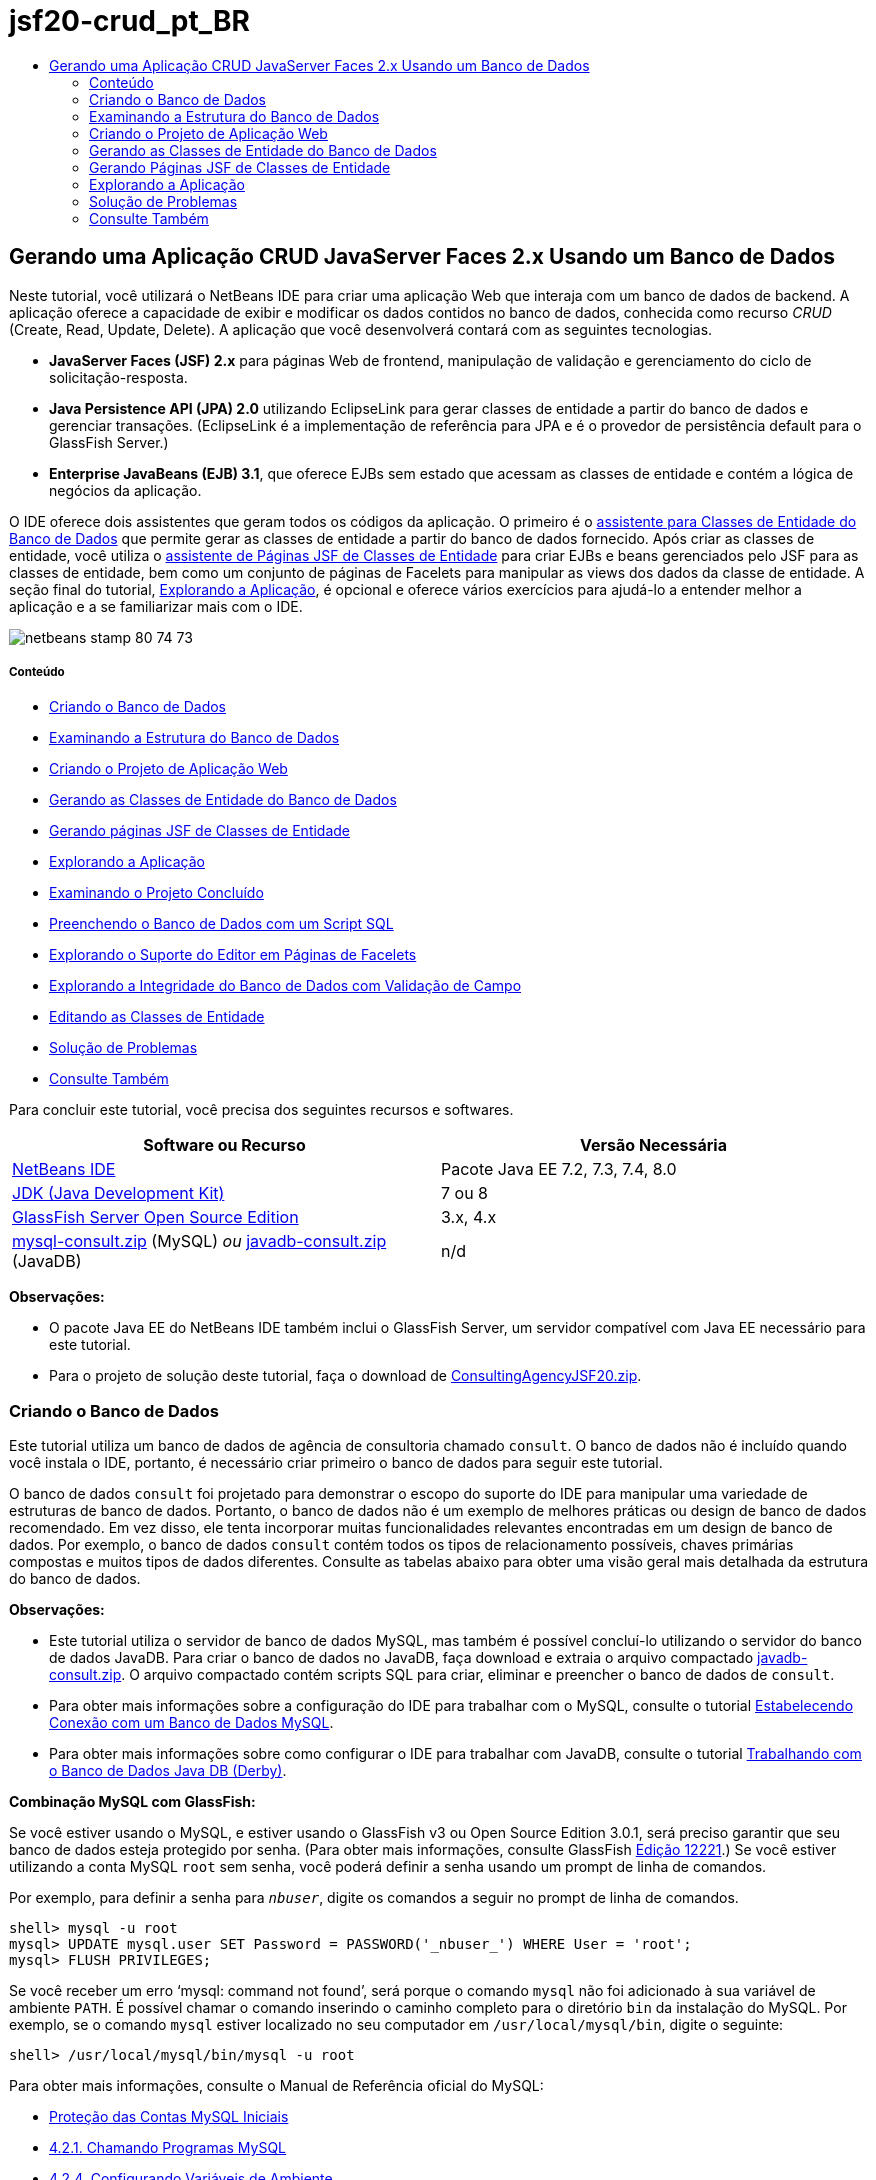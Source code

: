// 
//     Licensed to the Apache Software Foundation (ASF) under one
//     or more contributor license agreements.  See the NOTICE file
//     distributed with this work for additional information
//     regarding copyright ownership.  The ASF licenses this file
//     to you under the Apache License, Version 2.0 (the
//     "License"); you may not use this file except in compliance
//     with the License.  You may obtain a copy of the License at
// 
//       http://www.apache.org/licenses/LICENSE-2.0
// 
//     Unless required by applicable law or agreed to in writing,
//     software distributed under the License is distributed on an
//     "AS IS" BASIS, WITHOUT WARRANTIES OR CONDITIONS OF ANY
//     KIND, either express or implied.  See the License for the
//     specific language governing permissions and limitations
//     under the License.
//

= jsf20-crud_pt_BR
:jbake-type: page
:jbake-tags: old-site, needs-review
:jbake-status: published
:keywords: Apache NetBeans  jsf20-crud_pt_BR
:description: Apache NetBeans  jsf20-crud_pt_BR
:toc: left
:toc-title:

== Gerando uma Aplicação CRUD JavaServer Faces 2.x Usando um Banco de Dados

Neste tutorial, você utilizará o NetBeans IDE para criar uma aplicação Web que interaja com um banco de dados de backend. A aplicação oferece a capacidade de exibir e modificar os dados contidos no banco de dados, conhecida como recurso _CRUD_ (Create, Read, Update, Delete). A aplicação que você desenvolverá contará com as seguintes tecnologias.

* *JavaServer Faces (JSF) 2.x* para páginas Web de frontend, manipulação de validação e gerenciamento do ciclo de solicitação-resposta.
* *Java Persistence API (JPA) 2.0* utilizando EclipseLink para gerar classes de entidade a partir do banco de dados e gerenciar transações. (EclipseLink é a implementação de referência para JPA e é o provedor de persistência default para o GlassFish Server.)
* *Enterprise JavaBeans (EJB) 3.1*, que oferece EJBs sem estado que acessam as classes de entidade e contém a lógica de negócios da aplicação.

O IDE oferece dois assistentes que geram todos os códigos da aplicação. O primeiro é o link:#generateEntity[assistente para Classes de Entidade do Banco de Dados] que permite gerar as classes de entidade a partir do banco de dados fornecido. Após criar as classes de entidade, você utiliza o link:#jsfPagesEntityClasses[assistente de Páginas JSF de Classes de Entidade] para criar EJBs e beans gerenciados pelo JSF para as classes de entidade, bem como um conjunto de páginas de Facelets para manipular as views dos dados da classe de entidade. A seção final do tutorial, link:#explore[Explorando a Aplicação], é opcional e oferece vários exercícios para ajudá-lo a entender melhor a aplicação e a se familiarizar mais com o IDE.

image:netbeans-stamp-80-74-73.png[title="O conteúdo desta página se aplica ao NetBeans IDE 7.2, 7.3, 7.4 e 8.0"]

===== Conteúdo

* link:#createDB[Criando o Banco de Dados]
* link:#examineDB[Examinando a Estrutura do Banco de Dados]
* link:#createProject[Criando o Projeto de Aplicação Web]
* link:#generateEntity[Gerando as Classes de Entidade do Banco de Dados]
* link:#jsfPagesEntityClasses[Gerando páginas JSF de Classes de Entidade]
* link:#explore[Explorando a Aplicação]
* link:#completedProject[Examinando o Projeto Concluído]
* link:#populateDB[Preenchendo o Banco de Dados com um Script SQL]
* link:#editorSupport[Explorando o Suporte do Editor em Páginas de Facelets]
* link:#dbIntegrity[Explorando a Integridade do Banco de Dados com Validação de Campo]
* link:#editEntity[Editando as Classes de Entidade]
* link:#troubleshooting[Solução de Problemas]
* link:#seeAlso[Consulte Também]

Para concluir este tutorial, você precisa dos seguintes recursos e softwares.

|===
|Software ou Recurso |Versão Necessária 

|link:https://netbeans.org/downloads/index.html[NetBeans IDE] |Pacote Java EE 7.2, 7.3, 7.4, 8.0 

|link:http://www.oracle.com/technetwork/java/javase/downloads/index.html[JDK (Java Development Kit)] |7 ou 8 

|link:http://glassfish.dev.java.net/[GlassFish Server Open Source Edition] |3.x, 4.x 

|link:https://netbeans.org/projects/samples/downloads/download/Samples%252FJavaEE%252Fmysql-consult.zip[mysql-consult.zip] (MySQL)
_ou_
link:https://netbeans.org/projects/samples/downloads/download/Samples%252FJavaEE%252Fjavadb-consult.zip[javadb-consult.zip] (JavaDB) |n/d 
|===

*Observações:*

* O pacote Java EE do NetBeans IDE também inclui o GlassFish Server, um servidor compatível com Java EE necessário para este tutorial.
* Para o projeto de solução deste tutorial, faça o download de link:https://netbeans.org/projects/samples/downloads/download/Samples%252FJavaEE%252FConsultingAgencyJSF20.zip[ConsultingAgencyJSF20.zip].


=== Criando o Banco de Dados

Este tutorial utiliza um banco de dados de agência de consultoria chamado `consult`. O banco de dados não é incluído quando você instala o IDE, portanto, é necessário criar primeiro o banco de dados para seguir este tutorial.

O banco de dados `consult` foi projetado para demonstrar o escopo do suporte do IDE para manipular uma variedade de estruturas de banco de dados. Portanto, o banco de dados não é um exemplo de melhores práticas ou design de banco de dados recomendado. Em vez disso, ele tenta incorporar muitas funcionalidades relevantes encontradas em um design de banco de dados. Por exemplo, o banco de dados `consult` contém todos os tipos de relacionamento possíveis, chaves primárias compostas e muitos tipos de dados diferentes. Consulte as tabelas abaixo para obter uma visão geral mais detalhada da estrutura do banco de dados.

*Observações:*

* Este tutorial utiliza o servidor de banco de dados MySQL, mas também é possível concluí-lo utilizando o servidor do banco de dados JavaDB. Para criar o banco de dados no JavaDB, faça download e extraia o arquivo compactado link:https://netbeans.org/projects/samples/downloads/download/Samples%252FJavaEE%252Fjavadb-consult.zip[javadb-consult.zip]. O arquivo compactado contém scripts SQL para criar, eliminar e preencher o banco de dados de `consult`.
* Para obter mais informações sobre a configuração do IDE para trabalhar com o MySQL, consulte o tutorial link:../ide/mysql.html[Estabelecendo Conexão com um Banco de Dados MySQL].
* Para obter mais informações sobre como configurar o IDE para trabalhar com JavaDB, consulte o tutorial link:../ide/java-db.html[Trabalhando com o Banco de Dados Java DB (Derby)].

*Combinação MySQL com GlassFish:*

Se você estiver usando o MySQL, e estiver usando o GlassFish v3 ou Open Source Edition 3.0.1, será preciso garantir que seu banco de dados esteja protegido por senha. (Para obter mais informações, consulte GlassFish link:https://java.net/jira/browse/GLASSFISH-12221[Edição 12221].) Se você estiver utilizando a conta MySQL `root` sem senha, você poderá definir a senha usando um prompt de linha de comandos.

Por exemplo, para definir a senha para `_nbuser_`, digite os comandos a seguir no prompt de linha de comandos.

[source,java]
----

shell> mysql -u root
mysql> UPDATE mysql.user SET Password = PASSWORD('_nbuser_') WHERE User = 'root';
mysql> FLUSH PRIVILEGES;
----

Se você receber um erro '`mysql: command not found`', será porque o comando `mysql` não foi adicionado à sua variável de ambiente `PATH`. É possível chamar o comando inserindo o caminho completo para o diretório `bin` da instalação do MySQL. Por exemplo, se o comando `mysql` estiver localizado no seu computador em `/usr/local/mysql/bin`, digite o seguinte:

[source,java]
----

shell> /usr/local/mysql/bin/mysql -u root
----

Para obter mais informações, consulte o Manual de Referência oficial do MySQL:

* link:http://dev.mysql.com/doc/refman/5.1/en/default-privileges.html[Proteção das Contas MySQL Iniciais]
* link:http://dev.mysql.com/doc/refman/5.1/en/invoking-programs.html[4.2.1. Chamando Programas MySQL]
* link:http://dev.mysql.com/doc/refman/5.1/en/setting-environment-variables.html[4.2.4. Configurando Variáveis de Ambiente]



Execute as etapas a seguir para criar um banco de dados e conecte-o a partir do IDE.

1. Faça download de link:https://netbeans.org/projects/samples/downloads/download/Samples%252FJavaEE%252Fmysql-consult.zip[mysql-consult.zip] e o extraia o arquivo compactado no seu sistema local. Quando você extrair o arquivo compactado, você verá os scripts SQL para criação e preenchimento do banco de dados. O arquivo compactado também tem scripts para eliminação de tabelas.
2. Na janela Serviços, expanda o nó Bancos de Dados, clique com o botão direito do mouse no nó MySQL e selecione Iniciar Servidor.
3. Clique com o botão direito do mouse no nó Servidor MySQL e escolha Criar Banco de Dados.
4. Digite *consult* como o Nome do Banco de Dados na caixa de diálogo Criar Banco de Dados MySQL. Clique em OK. Um novo nó aparecerá sob o nó Bancos de Dados (`jdbc:mysql://localhost:3306/consult [raiz no esquema Default]`).
5. Clique com o botão direito do mouse no novo nó e selecione Conectar.
6. Selecione Arquivo > Abrir Arquivo, no menu principal e vá até o arquivo extraído `mysql_create_consult.sql`. Clique em Abrir. O arquivo abre automaticamente no editor SQL.
image:run-sql-script.png[title="Abrir arquivos SQL no editor do IDE"]
7. Certifique-se de que o banco de dados `consult` esteja selecionado na lista drop-down Conexão da barra de ferramentas do editor SQL. Em seguida, clique no botão ( image:run-sql-btn.png[] ) Executar SQL.

Quando você clica em Executar SQL, a saída a seguir é exibida na janela de Saída.

image:run-sql-output.png[title="A janela de Saída oferece informações sobre a execução SQL"]


=== Examinando a Estrutura do Banco de Dados

Para confirmar se as tabelas foram criadas corretamente, expanda o nó Tabelas sob o nó da conexão do banco de dados. Você pode expandir um nó da tabela para ver suas colunas, índices e chaves estrangeiras. É possível clicar com o botão direito do mouse em uma coluna e selecionar Propriedades para exibir informações adicionais sobre a coluna.

image:services-window-tables.png[title="A janela Serviços exibe conexões de bancos de dados, tabelas, colunas de tabelas, índices e chaves estrangeiras"]

*Observação:* Se você não vir nenhuma tabela sob o nó Tabelas, clique com o botão direito do mouse no nó Tabelas e selecione Atualizar.

Ao observar a estrutura do banco de dados `consult`, você pode ver que o banco de dados contém tabelas que possuem uma variedade de relacionamentos e vários tipos de campo. Quando você cria classes de entidade de um banco de dados, o IDE gera automaticamente o código apropriado para os vários tipos de campo.

image:diagram_consult.png[title="Diagrama de relacionamento com entidades do banco de dados consult"]

A tabela a seguir descreve as tabelas encontradas no banco de dados `consult`.

|===
|Tabela de Banco de Dados |Descrição |Funcionalidades de Design 

|CLIENT |Um cliente da agência de consultoria |Chave primária composta, não gerada (cujos campos não constituem uma chave estrangeira) 

|CONSULTANT |Um funcionário da agência de consultoria que os clientes podem contratar |Inclui um campo de retomada do tipo LONG VARCHAR 

|CONSULTANT_STATUS |O status de um consultor na agência de consultoria (por exemplo, Ativo e Inativo são status possíveis) |Chave primária não gerada do tipo CHAR 

|RECRUITER |Um funcionário da agência de consultoria responsável por conectar clientes e consultores 
 

|PROJECT |Um projeto cuja equipe é formada pelos consultores da agência de consultoria |Chave primária composta, não gerada que inclui dois campos que constituem uma chave estrangeira para a tabela CLIENT 

|BILLABLE |Um conjunto de horas trabalhadas por um consultor em um projeto, o qual a agência de consultoria cobra do cliente relevante |Inclui um campo de artefato do tipo CLOB 

|ADDRESS |O endereço de cobrança de um cliente 
 

|PROJECT_CONSULTANT |Tabela com junção indicando a quais projetos os consultores estão designados no momento |Faz referência cruzada entre PROJECT e CONSULTANT, a primeira possui uma chave primária composta 
|===


O banco de dados `consult` inclui uma variedade de relacionamentos. Quando você cria classes de entidade de um banco de dados, o IDE gera automaticamente as propriedades do tipo Java apropriado com base no tipo SQL das colunas. A tabela a seguir descreve os relacionamentos de entidade do banco de dados `consult`. (os relacionamentos inversos não são mostrados.)

|===
|Entidade |Entidade Relacionada |Informações sobre Relacionamento |Descrição 

|CLIENT |RECRUITER |pode ser nulo, um para um com edição manual; pode ser nulo, um para muitos, caso não seja editado |CLIENT possui muitos RECRUITERs e RECRUITER não possui nenhum ou um CLIENT (se não for manualmente editado) 

|CLIENT |ADDRESS |não pode ser nulo, um para um |CLIENT possui um ADDRESS e ADDRESS não possui nenhum ou um CLIENT 

|CLIENT |PROJECT |não pode ser nulo, um para muitos; em uma entidade de Projeto, o valor do campo do cliente faz parte da chave primária do Projeto |CLIENT tem muitos PROJECTS e PROJECT tem um CLIENT 

|CONSULTANT |PROJECT |muitos para muitos |CONSULTANT tem muitos PROJECTs e PROJECT tem muitos CONSULTANTs 

|CONSULTANT |BILLABLE |não pode ser nulo, um para muitos |CONSULTANT possui muitos BILLABLEs e BILLABLE possui um CONSULTANT 

|CONSULTANT_STATUS |CONSULTANT |não pode ser nulo, um para muitos |CONSULTANT_STATUS possui muitos CONSULTANTs e CONSULTANT possui um CONSULTANT_STATUS 

|CONSULTANT |RECRUITER |pode ser nulo, um para muitos |CONSULTANT não possui nenhum ou um RECRUITER e RECRUITER possui muitos CONSULTANTs 

|BILLABLE |PROJECT |não pode ser nulo, um para muitos |BILLABLE possui um PROJECT e PROJECT possui muitos BILLABLES 
|===

Agora que o banco de dados está criado, você pode criar a aplicação Web e utilizar o assistente de Classes de Entidade do Banco de Dados para gerar bancos de dados com base nas tabelas do banco de dados.

=== Criando o Projeto de Aplicação Web

Neste exercício, você criará um projeto Web e adicionará o framework JavaServer Faces ao projeto. Ao criar o projeto, você irá selecionar JavaServer Faces no painel Frameworks do assistente de Novo Projeto.

1. Escolha Arquivo > Novo Projeto (Ctrl-Shift-N; &amp;#8984-Shift-N no Mac) no menu principal.
2. Na categoria Java Web, selecione Aplicação Web. Clique em Próximo.
3. Digite `ConsultingAgency ` para o nome do projeto e defina a localização do projeto. Clique em Próximo.
4. Defina o servidor como GlassFish Server e defina a versão do Java EE para Java EE 6 Web ou Java EE 7 Web. Clique em Próximo.
5. No painel Frameworks, selecione a opção JavaServer Faces. Clique em Finalizar.

Quando você clicar em Finalizar, o IDE irá gerar o projeto de aplicação Web e abrir `index.xhtml` no editor.

=== Gerando as Classes de Entidade do Banco de Dados

Depois de se conectar a um banco de dados do IDE, você pode utilizar o assistente de Classes de Entidade do Banco de Dados para gerar rapidamente classes de entidade com base nas tabelas do banco de dados. O IDE pode gerar classes de entidade para cada tabela selecionada, e também pode gerar classes de entidade necessárias para tabelas relacionadas.

1. Na janela Projetos, clique com o botão direito do mouse no nó do projeto ` ConsultingAgency` e selecione Novo > Classes de Entidade do Banco de Dados. (Se esta opção não estiver na lista, escolha Outros. Em seguida, no assistente de Arquivo, selecione a categoria Persistência e, depois, Classes de Entidade do Banco de Dados.)
2. Selecione Nova Fonte de Dados na lista drop-down Fonte de Dados para abrir a caixa de diálogo Criar Fonte de Dados.
3. Digite `jdbc/consult` como o Nome da JNDI e selecione a conexão `jdbc:mysql://localhost:3306/consult` como a Conexão do Banco de Dados.
image:create-datasource.png[title="Especificar um nome e uma conexão de banco de dados JNDI para criar uma fonte de dados"]
4. Clique em OK para fechar a caixa de diálogo e retornar ao assistente. As tabelas no banco de dados `consult` serão exibidas na lista de conteúdo Tabelas Disponíveis.
5. Clique no botão Adicionar Tudo para selecionar todas as tabelas contidas no banco de dados. Clique em Próximo.
image:new-entities-wizard.png[]
6. Digite `jpa.entities` como o nome do Pacote.
7. Verifique se as caixas de seleção para gerar as consultas nomeadas e criar uma unidade persistente estão marcadas. Clique em Finalizar.

Quando você clicar em Finalizar, o IDE gerará as classes de entidade no pacote `jpa.entities` do projeto.

Quando você utiliza o assistente para criar classes de entidade de um banco de dados, o IDE examina os relacionamentos entre as tabelas do banco de dados. Na janela Projetos, se você expandir o nó do pacote `jpa.entities`, você verá que o IDE gerou uma classe de entidade para cada tabela, exceto para a tabela `PROJECT_CONSULTANT`. O IDE não criou uma classe de entidade para `PROJECT_CONSULTANT` porque a tabela é uma tabela com junção.

image:projects-window-entities.png[title="Tela da janela Projetos mostrando as classes de entidades geradas"]

O IDE também gerou duas classes adicionais para as tabelas com chaves primárias compostas: `CLIENT` e `PROJECT`. As classes de chave primária dessas tabelas (`ClientPK.java` e `ProjectPK.java`) têm as letras `PK` acrescentadas ao nome.

Se você observar o código gerado para as classes de entidade, você verá que o assistente adicionou anotações `@GeneratedValue` aos campos ID gerados automaticamente e anotações `@Basic(optional = "false")` a alguns dos campos das classes de entidade. Com base nas anotações `@Basic(optional = "false")`, o assistente de Páginas JSF de Classes de Entidade pode gerar o código que inclui verificações para evitar violações de coluna que não podem ser nulas para esses campos.


=== Gerando Páginas JSF de Classes de Entidade

Agora que as classes de entidade estão criadas, você pode criar a interface Web para exibir e modificar os dados. Você utilizará o assistente de Páginas JSF de Classes de Entidade para gerar páginas JavaServer Faces. O código gerado pelo assistente baseia-se nas anotações de persistência contidas nas classes de entidade.

Para cada classe de entidade o assistente gera os seguintes arquivos:

* um bean de sessão sem estado que estende `AbstractFacade.java`
* um bean gerenciado com escopo de sessão JSF
* um diretório contendo quatro arquivos de Facelets para os recursos CRUD (`Create.xhtml`, `Edit.xhtml`, `List.xhtml` e `View.xhtml`)

O assistente também gera os seguintes arquivos.

* a classe `AbstractFacade.java` que contém a lógica de negócio para criação, recuperação, modificação e remoção das instâncias da entidade
* classes de utilitário utilizadas pelos beans gerenciados pelo JSF (`JsfUtil`, `PaginationHelper`)
* um conjunto de propriedades para mensagens localizadas e uma entrada correspondente no arquivo de configuração Faces do projeto (será criado um arquivo `faces-config.xml`, caso já não exista um).
* arquivos web auxiliares, incluindo uma folha de estilo default para componentes renderizados e um arquivo de modelo de Facelets

Para gerar as páginas JSF:

1. Na janela Projetos, clique com o botão direito do mouse no nó do projeto e selecione Novo > Páginas JSF de Classes de Entidade para abrir o assistente. (Se esta opção não estiver na lista, escolha Outros. Em seguida, no assistente de Arquivo, selecione a categoria JavaServer Faces e, depois, Páginas JSF de Classes de Entidade.)

A caixa Classes de Entidade Disponíveis lista as sete classes de entidade contidas no projeto. A caixa não lista as classes incorporadas (`ClientPK.java` e `ProjectPK.java`).

2. Clique em Adicionar Tudo para mover todas as classes para a caixa Classes de Entidade Selecionadas.
image:newjsf-wizard.png[title="O assistente de Novas Páginas JSF de Classes de Entidade exibe todas as classes de entidade contidas no projeto"]
Clique em Próximo.
3. Na etapa 3 do assistente, Gerar Classes e Páginas JSF, digite `jpa.session` no Pacote de Bean de Sessão JPA.
4. Digite `jsf` para o Pacote de Classes JSF.
5. Digite '`/resources/Bundle`' no campo Nome do Pacote de Localização. Isso gerará um pacote com o nome `resources` no qual o arquivo `Bundle.properties` residirá. (Se deixá-lo em branco, o conjunto de propriedades será criado no pacote default do projeto.)
image:newjsf-wizard2.png[title="Especificar pacote e nomes de pastas para os arquivos gerados"]

Para que o IDE se ajuste melhor às convenções do projeto, você pode personalizar os arquivos gerados pelo assistente. Clique no link Personalizar Modelo para modificar os modelos de arquivo utilizados pelo assistente.
image:customize-template.png[title="Personalizar modelos de arquivos gerados pelo assistente"]
Em geral, você pode acessar e fazer alterações em todos os modelos mantidos pelo IDE utilizando o Gerenciador de Modelos (Ferramentas > Modelos).

6. Clique em Finalizar. O IDE gera os beans de sessão sem estado no pacote `jpa.session`, e o escopo de sessão e beans gerenciados com JSF no pacote `jsf`. Cada bean de sessão sem estado manipula as operações da classe de entidade correspondente, incluindo a criação, edição e destruição de instâncias da classe de entidade por meio da API de Persistência Java. Cada Bean gerenciado pelo JSF implementa a interface `javax.faces.convert.Converter` e realiza as tarefas de conversão das instâncias da classe de entidade correspondente para objetos `String` e vice-versa.

Se você expandir o nó Páginas Web, você poderá ver que o IDE gerou uma pasta para cada uma das classes de entidade. Cada pasta contém os arquivos `Create.xhtml`, `Edit.xhtml`, `List.xhtml` e `View.xhtml`. O IDE também modificou o arquivo `index.xhtml` inserindo links em cada uma das páginas `List.xhtml`.

image:projects-jsfpages.png[title="Páginas de Facelets para cada classe de entidade são geradas pelo assistente"]

Cada Bean gerenciado pelo JSF é específico dos quatro arquivos de Facelets correspondentes e inclui o código que chama os métodos no Bean de sessão apropriado.

Expanda o nó da pasta `resources` para localizar a folha de estilo `jsfcrud.css` default gerada pelo assistente. Se você abrir a página de boas-vindas da aplicação (`index.xhtml`) ou o arquivo de modelo de Facelets (`template.xhtml`) no editor, verá que eles contêm uma referência à folha de estilo.

[source,xml]
----

<h:outputStylesheet name="css/jsfcrud.css"/>
----

O arquivo de modelo de Facelets é utilizado por cada um dos quatro arquivos de Facelets para cada classe de entidade.

Se você expandir o nó Pacotes de Código-Fonte, você verá os Beans de sessão, os Beans gerenciados pelo JSF, as classes de utilitário e o conjunto de propriedades gerados pelo assistente.

image:projects-generated-classes70.png[title="Tela do diretório de Pacotes de Código-Fonte na janela Projetos mostrando as classes geradas pelo assistente"]

O assistente também gerou o arquivo de Configuração do Faces (`faces-config.xml`) a fim de registrar a localização do conjunto de propriedades. Se expandir o nó Arquivos de Configuração e abrir `faces-config.xml` no editor XML, você verá que a entrada a seguir está incluída.

[source,xml]
----

<application>
    <resource-bundle>
        <base-name>/resources/Bundle</base-name>
        <var>bundle</var>
    </resource-bundle>
</application>
----

Além disso, se expandir o novo pacote `resources`, você encontrará o arquivo `Bundle.properties` que contém mensagens no idioma default do cliente. As mensagens são obtidas das propriedades da classe de entidade.

Para adicionar um novo conjunto de propriedades, clique com o botão direito do mouse no arquivo `Bundle.properties` e selecione Personalizar. A caixa de diálogo Personalizador permite adicionar novas configurações regionais à aplicação.


=== Explorando a Aplicação

Agora que seu projeto contém classes de entidade, Beans de sessão EJB para controlar as classes de entidade e um frontend desenvolvido para JSF para exibir e modificar bancos de dados, tente executar o projeto para ver os resultados.

A seguir, encontra-se uma série opcional de exercícios rápidos que ajudará você a se familiarizar com a aplicação, bem como com os recursos e as funcionalidades que o IDE oferece.

* link:#completedProject[Examinando o Projeto Concluído]
* link:#populateDB[Preenchendo o Banco de Dados com um Script SQL]
* link:#editorSupport[Explorando o Suporte do Editor em Páginas de Facelets]
* link:#dbIntegrity[Explorando a Integridade do Banco de Dados com Validação de Campo]
* link:#editEntity[Editando as Classes de Entidade]

==== Examinando o Projeto Concluído

1. Para executar o projeto, clique com o botão direito do mouse no nó do projeto, na janela Projetos, e selecione Executar ou clique no botão ( image:run-project-btn.png[] ) Executar Projeto na barra de ferramentas principal.

Quando a página de boas-vindas da aplicação é exibida, aparece uma lista de links que permite exibir as entradas contidas em cada uma das tabelas do banco de dados.

image:welcome-page-links.png[title="Links para exibição do conteúdo do banco de dados para cada tabela"]

Os links foram adicionados à página de boas-vindas (`index.xhtml`) ao concluir o assistente de Páginas JSF de Classes de Entidade. Esses links são fornecidos como pontos de entrada nas páginas de Facelets que oferecem a funcionalidade CRUD no banco de dados da Agência de Consultoria.

[source,xml]
----

<h:body>
    Hello from Facelets
    <h:form>
        <h:commandLink action="/address/List" value="Show All Address Items"/>
    </h:form>
    <h:form>
        <h:commandLink action="/billable/List" value="Show All Billable Items"/>
    </h:form>
    <h:form>
        <h:commandLink action="/client/List" value="Show All Client Items"/>
    </h:form>
    <h:form>
        <h:commandLink action="/consultant/List" value="Show All Consultant Items"/>
    </h:form>
    <h:form>
        <h:commandLink action="/consultantStatus/List" value="Show All ConsultantStatus Items"/>
    </h:form>
    <h:form>
        <h:commandLink action="/project/List" value="Show All Project Items"/>
    </h:form>
    <h:form>
        <h:commandLink action="/recruiter/List" value="Show All Recruiter Items"/>
    </h:form>
</h:body>
----
2. Clique no link '`Mostrar todos os Itens do Consultor`'. Ao observar o código acima, você pode ver que a página de destino é `/consultant/List.xhtml`. (No JSF 2.x, a extensão do arquivo é deduzida devido à navegação implícita.)
image:empty-consultants-list.png[title="A tabela Consultores está vazia no momento"]
Atualmente, o banco de dados não contém dados de amostra. É possível adicionar dados manualmente clicando no link '`Criar Novo Consultor`' e utilizando o Web form fornecido. A página `/consultant/Create.xhtml` é carregada para que seja exibida. Você também pode executar um script SQL no IDE para preencher as tabelas com os dados de amostra. As subseções a seguir exploram ambas as opções.

Você pode clicar no link do índice para voltar à lista de links da página de boas-vindas. Os links oferecem uma view dos dados contidos em cada tabela do banco de dados e carrega o arquivo `List.xhtml` de cada pasta de entidade para que seja exibido. Conforme será demonstrado posteriormente, após adicionar os dados às tabelas, outros links serão exibidos em cada entrada permitindo que você exiba (`View.xhtml`), edite (`Edit.xhmtl`) e destrua os dados de um único registro da tabela.

*Observação.* Se a implantação da aplicação falhar, consulte a link:#troubleshooting[seção de solução de problemas] a seguir. (Consulte também a seção de solução de problemas de link:mysql-webapp.html#troubleshoot[Criando uma Aplicação Web Simples Usando um Banco de Dados MySQL].)

==== Preenchendo o Banco de Dados com um Script SQL

Execute o script fornecido, que gera dados de amostra para as tabelas do banco de dados. O script (`mysql_insert_data_consult.sql`) está incluído no arquivo ZIP Consultando o Banco de Dados da Agência que pode ser obtido por download da link:#requiredSoftware[tabela de software exigido].

Dependendo do servidor de banco de dados com que estiver trabalhando (MySQL ou JavaDB), você poderá executar o script fornecido, que irá gerar dados de amostra para as tabelas de banco de dados. Para o MySQL, esse é o script `mysql_insert_data_consult.sql`. Para o JavaDB, esse é o script `javadb_insert_data_consult.sql`. Ambos os scripts são incluídos nos respectivos arquivos compactados, que podem ser obtidos por download na link:#requiredSoftware[tabela de software exigido].

1. Selecione Arquivo > Abrir Arquivo no menu principal e, em seguida, vá até o local do script no seu computador. Clique em Abrir. O arquivo é aberto automaticamente no editor SQL do IDE.
2. Certifique-se de que o banco de dados `consult` esteja selecionado na lista drop-down Conexão da barra de ferramentas do editor SQL.
image:run-sql-insert.png[title="Abrir o script no editor SQL do IDE"]

Clique com o botão direito do mouse no editor e selecione Executar Instrução ou clique no botão ( image:run-sql-btn.png[] ) Executar SQL. É possível ver o resultado da execução do script na janela de Saída.

3. Reinicie o GlassFish Server. Essa é uma etapa necessária para ativar o servidor e recarregar e armazenar no cache os novos dados contidos no banco de dados `consult`. Para isso, clique na guia do GlassFish Server na janela de Saída (A guia do GlassFish Server exibirá o log do servidor.), em seguida, clique no botão ( image:glassfish-restart.png[] ) Reiniciar Servidor na margem esquerda. O servidor para e, em seguida, reinicia.
4. Execute o projeto novamente e clique no link '`Mostrar Todos os Itens do Consultor`'. Você verá que a lista não está mais vazia.
link:consultants-list.png[image:consultants-list-small.png[]]

==== Suporte ao Banco de Dados NetBeans

É possível utilizar o visualizador de tabelas do banco de dados do IDE para exibir e modificar os dados da tabela mantidos diretamente no banco de dados. Por exemplo, clique com o botão direito do mouse na tabela `consultant` na janela Serviços e selecione Exibir Dados.

image:view-data.png[title="Selecione Exibir Dados no menu contextual das tabelas de banco de dados"]

A consulta SQL utilizada para executar a ação é exibida na parte superior do editor e uma exibição gráfica da tabela é exibida abaixo.

link:view-data-table.png[image:view-data-table-small.png[]]

Clique duas vezes nas células da tabela para efetuar modificações diretamente nos dados. Clique no ícone ( image:commit-records-icon.png[] ) Confirmar Registros para confirmar as alterações feitas no banco de dados.

A view gráfica oferece mais funcionalidade. Consulte link:../../docs/ide/database-improvements-screencast.html[Suporte ao Banco de Dados no NetBeans IDE] para obter mais informações.


==== Explorando o Suporte do Editor em Páginas de Facelets

1. Abra a página `/consultant/List.xhtml` no editor. A linha 8 indica que a página depende do arquivo de Facelets `template.xhtml` para que ser renderizada.
[source,java]
----

<ui:composition template="/template.xhtml">
----

Para exibir os números das linhas, clique com o botão direito do mouse na margem esquerda do editor e selecione Mostrar Números de Linhas.

2. Utilize a caixa de diálogo Ir para Arquivo do IDE para abrir o arquivo `template.xhtml`. Pressione Alt-Shift-O (Ctrl-Shift-O no Mac) e, em seguida, digite `modelo`.
image:go-to-file.png[title="Utilizar a caixa de diálogo Ir para Arquivo para abrir rapidamente arquivos do projeto"]

Clique em OK (ou pressione Enter).

3. O modelo aplica as tags `<ui:insert>` para inserir o conteúdo de outros arquivos no título e corpo. Coloque o cursor na tag `<ui:insert>` e pressione Ctrl-Espaço para chamar uma janela pop-up de documentação.
image:doc-popup.png[title="Pressione Ctrl-Espaço para chamar um pop-up de documentação nas tags de Facelets"]

É possível pressionar Ctrl-Espaço nas tags JSF e seus atributos para chamar o pop-up da documentação. A documentação exibida é obtida das descrições fornecidas na link:http://javaserverfaces.java.net/nonav/docs/2.1/vdldocs/facelets/index.html[Documentação da Biblioteca de Tags JSF] Oficial.

4. Volte para o arquivo `List.xhtml` (pressione Ctrl-Tab). As tags `<ui:define>` são utilizadas para definir o conteúdo que será aplicado ao título e ao corpo do modelo. Esse padrão é utilizado nos quatro arquivos de Facelets (`Create.xhtml`, `Edit.xhtml`, `List.xhtml` e `View.xhtml`) gerados para cada classe de entidade.
5. Coloque seu cursor em qualquer uma das expressões EL utilizadas nas mensagens localizadas contidas no arquivo `Bundle.properties`. Pressione Ctrl-Espaço para exibir a mensagem localizada.
link:localized-messages.png[image:localized-messages-small.png[]]

Na imagem acima, você pode ver que a expressão EL é determinada como '`List`', que é aplicada ao título do modelo e pode ser verificada na página renderizada no browser.

6. Navegue até a parte inferior do arquivo e localize o código do link `Criar novo consultor` (Linha 92). Trata-se do seguinte:
[source,xml]
----

<h:commandLink action="#{consultantController.prepareCreate}" value="#{bundle.ListConsultantCreateLink}"/>
----
7. Pressione Ctrl-Espaço no atributo `action` do `commandLink` para chamar a janela pop-up da documentação.

O atributo `ação` indica o método que manipula a solicitação quando o link é clicado no browser. A documentação a seguir será fornecida:

_MethodExpression, que representa a ação da aplicação a qual será chamada quando este componente for ativado pelo usuário. A expressão deve ser interpretada como um método público que não toma nenhum parâmetro e retorna um Object (o toString() do qual é chamado para gerar o resultado lógico) que será passado para o NavigationHandler desta aplicação._
Em outras palavras, o valor de `action` se refere normalmente a um método em um bean gerenciado pelo JSF que é avaliado como uma `String`. Então, a string é utilizada pelo `NavigationHandler` do JSF para encaminhar a solicitação para a view apropriada. É possível verificar isso nas etapas a seguir.
8. Coloque o cursor no `consultantController` e pressione Ctrl-Espaço. A funcionalidade autocompletar código do editor indica que `consultantController` é um Bean gerenciado pelo JSF.
image:code-completion-managed-bean.png[title="A funcionalidade autocompletar código é fornecida para Beans gerenciados pelo JSF"]
9. Mova o cursor para `prepareCreate` e pressione Ctrl-Espaço. A funcionalidade autocompletar código lista os métodos contidos no Bean gerenciado `ConsultantController`.
image:code-completion-properties.png[title="A funcionalidade autocompletar código é fornecida para métodos de classe"]
10. Pressione Ctrl (&amp;#8984 no Mac) e, em seguida mova o mouse sobre `prepareCreate`. É formado um link, que permite ir diretamente para o método `prepareCreate()` no Bean gerenciado `ConsultantController`.
image:editor-navigation.png[title="Utilizar a navegação do editor para ir rapidamente até o código-fonte"]
11. Clique no link e exiba o método `prepareCreate()` (exibido a seguir).
[source,java]
----

public String prepareCreate() {
    current = new Consultant();
    selectedItemIndex = -1;
    return "Create";
}
----
O método retornará `Create`. O `NavigationHandler` coleta informações em segundo plano e aplica a string `Create` ao caminho que indica a view enviada em resposta à solicitação: `/consultant/*Create*.xhtml`. (No JSF 2.x, a extensão do arquivo é deduzida devido à navegação implícita.)

==== Explorando a Integridade do Banco de Dados com Validação de Campo

1. Na link:#consultantsList[página Lista de Consultores] do browser, clique no link '`Criar Novo Consultor`'. Conforme demonstrado na subseção anterior, isso carrega a página `/consultant/Create.xhtml` para que seja renderizada.
2. Informe os detalhes a seguir no form: Temporariamente, deixe os campos `RecruiterId` e `StatusId` em branco.

|===
|Campo |Valor 

|ConsultantId |2 

|Email |jack.smart@jsfcrudconsultants.com 

|Password |jack.smart 

|HourlyRate |75 

|BillableHourlyRate |110 

|HireDate |22/07/2008 

|Retomar |Sou um ótimo consultor. Contrate-me - Você não vai se arrepender! 

|RecruiterId |--- 

|StatusId |--- 
|===
3. Clique em Salvar. Quando você fizer isso, um erro de validação será sinalizado no campo `StatusId`.
image:create-new-consultant.png[title="Informar os dados de amostra no form"]
Por que aconteceu isso? Examine novamente o link:#er-diagram[diagrama de relacionamento com entidades do banco de dados da Agência de Consultoria]. Conforme apresentado na link:#relationships[tabela de relacionamentos] acima, as tabelas `CONSULTANT` e `CONSULTANT_STATUS` compartilham um relacionamento que não pode ser nulo, um para muitos. Portanto, cada entrada da tabela `CONSULTANT` deve conter uma referência a uma entrada na tabela `CONSULTANT_STATUS`. Isso é indicado pela chave estrangeira `consultant_fk_consultant_status` que vincula as duas tabelas.

É possível exibir as chaves estrangeiras contidas nas tabelas expandindo o nó Chaves Estrangeiras da tabela na janela Serviços (Ctrl-5; &amp;#8984-5 no Mac).

image:consultant-fk.png[title="Examinar os atributos da chave estrangeira na janela Serviços"]
4. Para solucionar o erro de validação, selecione `entity.ConsultantStatus[statusId=A]` na lista drop-down `StatusId`.

*Observação:* Você pode deixar o campo `RecruiterId` em branco. Conforme indicado no link:#er-diagram[diagrama de relacionamento com as entidades do banco de dados], há um relacionamento que pode ser nulo, um para muitos entre as tabelas `CONSULTANT` e `RECRUITER`, indicando que as entradas em `CONSULTANT` não precisam estar associadas a uma entrada de `RECRUITER`.
5. Clique em Salvar. Será exibida uma mensagem indicando que a entrada do consultor foi salva com êxito. Se você clicar em `Exibir Todos os Itens do Consultor`, você verá a nova entrada listada na tabela.

Em geral, as páginas de Facelets geradas produzem erros para entradas do usuário que introduz:

* campos vazios em células de tabela que não podem ser nulas.
* modificações em dados que não podem ser alterados (por exemplo, chaves primárias).
* inserção de dados que não são do tipo correto.
* modificações em dados quando uma view do usuário não estiver mais sincronizada com o banco de dados.

==== Editando as Classes de Entidade

Na subseção anterior, você viu como a lista drop-down `StatusId` forneceu a opção mais complexa `entity.ConsultantStatus[statusId=A]`. Você já deve ter notado que o texto exibido em cada item desta lista drop-down é a representação de uma string de cada entidade `ConsultantStatus` encontrada (por exemplo, o método `toString()` da classe de entidade é chamado).

Essa subseção demonstra como você pode utilizar a funcionalidade autocompletar código, a documentação e o suporte à navegação do editor para chegar a essa conclusão. Também oferece uma mensagem mais amigável para a lista drop-down.

1. Abra o arquivo `/consultant/Create.xhtml` no editor. Trata-se do form Criar Novo Consultor que você acaba de exibir no browser. Role para baixo até o código da lista drop-down `StatusId` (ilustrado em *negrito* abaixo).
[source,xml]
----

    <h:outputLabel value="#{bundle.CreateConsultantLabel_resume}" for="resume" />
    <h:inputTextarea rows="4" cols="30" id="resume" value="#{consultantController.selected.resume}" title="#{bundle.CreateConsultantTitle_resume}" />
    *<h:outputLabel value="#{bundle.CreateConsultantLabel_statusId}" for="statusId" />
    <h:selectOneMenu id="statusId" value="#{consultantController.selected.statusId}" title="#{bundle.CreateConsultantTitle_statusId}" required="true" requiredMessage="#{bundle.CreateConsultantRequiredMessage_statusId}">
        <f:selectItems value="#{consultantStatusController.itemsAvailableSelectOne}"/>
    </h:selectOneMenu>*
    <h:outputLabel value="#{bundle.CreateConsultantLabel_recruiterId}" for="recruiterId" />
    <h:selectOneMenu id="recruiterId" value="#{consultantController.selected.recruiterId}" title="#{bundle.CreateConsultantTitle_recruiterId}" >
        <f:selectItems value="#{recruiterController.itemsAvailableSelectOne}"/>
    </h:selectOneMenu>
</h:panelGrid>
----
2. Examine o `value` aplicado à tag `<f:selectItems>`. O atributo `value` determina o texto exibido para cada item na lista drop-down.

Pressione Ctrl-Espaço em `itemsAvailableSelectOne`. A funcionalidade autocompletar código do editor indica que o método `getItemsAvailableSelectOne()` do `ConsultantStatusController` retorna um array de objetos `SelectItem`.
image:code-completion-returned-object.png[title="A funcionalidade autocompletar código exibe as classes retornadas para os métodos"]
3. Pressione Ctrl (&amp;#8984 no Mac) e, em seguida, mova o mouse sobre `itemsAvailableSelectOne`. É formado um link que permite ir diretamente para o método `getItemsAvailableSelectOne()` no código-fonte da entidade `ConsultantStatus`. Clique neste link.
4. Coloque o cursor sobre o valor de retorno `SelectItem[]` na assinatura do método e pressione Ctrl-Espaço para chamar a janela pop-up da documentação.
image:documentation-select-item.png[title="Pressione Ctrl-Espaço para chamar o suporte à documentação"]

Clique no ícone ( image:web-browser-icon.png[] ) Web browser na janela da documentação para abrir o Javadoc em um Web browser externo.

Como você pode ver, a classe `SelectItem` pertence ao framework JSF. O componente `UISelectOne`, conforme mencionado na documentação, é representado pela tag `<h:selectOneMenu>` da marcação que você examinou na link:#markup[Etapa 1] acima.
5. Pressione Ctrl (&amp;#8984 no Mac) e, em seguida, mova o mouse sobre `findAll()`. Uma janela pop-up será exibida com a assinatura do método.
image:method-signature.png[title="Exibir pop-ups das assinaturas do método no editor"]
É possível observar que aqui o `ejbFacade.findAll()` retorna uma `Lista` de objetos `ConsultantStatus`.
6. Vá para `JsfUtil.getSelectItems`. Coloque o mouse sobre `getSelectItems` e pressione Ctrl (&amp;#8984 no Mac), a seguir, clique no link exibido.

*Observação:* Lembre-se de que `JsfUtil` é uma das classes de utilitário geradas ao concluir o link:#jsfPagesEntityClasses[assistente de Páginas JSF de Classes de Entidade].

O método cria o loop por meio da lista de entidades (por exemplo, a `List` de objetos `ConsultantStatus`), criando um `SelectItem` para cada entidade. Conforme indicado abaixo em *negrito*, cada `SelectItem` é criado utilizando o objeto da entidade e um _label_ para o objeto.
[source,java]
----

public static SelectItem[] getSelectItems(List<?> entities, boolean selectOne) {
    int size = selectOne ? entities.size() + 1 : entities.size();
    SelectItem[] items = new SelectItem[size];
    int i = 0;
    if (selectOne) {
        items[0] = new SelectItem("", "---");
        i++;
    }
    *for (Object x : entities) {
        items[i++] = new SelectItem(x, x.toString());
    }*
    return items;
}
----

O label é criado utilizando o método `toString()` da entidade e corresponde à representação do objeto quando renderizado na resposta. (Consulte a definição do Javadoc para o construtor `SelectItem(java.lang.Object value, java.lang.String label)`.)

Agora que você verificou que o método `toString()` da entidade é o método renderizado no browser ao exibir os itens em uma lista drop-down, modifique o método `toString()` do `ConsultantStatus`.

7. Abra a classe de entidade `ConsultantStatus` no editor. Modifique o método `toString` para retornar `statusId` e `description`. Trata-se das propriedades da entidade que correspondem às duas colunas da tabela `CONSULTANT_STATUS`.
[source,java]
----

public String toString() {
    return *statusId + ", " + description;*
}
----
8. Execute o projeto novamente. Quando o browser exibir a página de boas-vindas, clique no link `Mostrar Todos os Itens do Consultor` e, em seguida, em `Criar Novo Consultor`.

Inspecione a lista drop-down `StatusId`. Você verá que agora ela exibe o ID de status e a descrição do registro contido na tabela `CONSULTANT_STATUS` do banco de dados.

image:drop-down.png[title="A lista drop-down StatusId exibe itens de acordo com o método toString() da entidade ConsultantStatus"]

=== Solução de Problemas

Dependendo da sua configuração, a implantação da aplicação no servidor poderá falhar e você talvez veja a seguinte mensagem na janela Saída.

[source,java]
----

GlassFish Server 4 is running.
In-place deployment at /MyDocuments/ConsultingAgency/build/web
GlassFish Server 4, deploy, null, false
/MyDocuments/ConsultingAgency/nbproject/build-impl.xml:1045: The module has not been deployed.
See the server log for details.
----

A causa mais comum da falha é um problema ao gerar os recursos JDBC no servidor. Se esse for o caso, você provavelmente verá uma mensagem semelhante à seguinte na guia de log do servidor, na janela Saída.

[source,java]
----

Severe:   Exception while preparing the app : Invalid resource : jdbc/consult__pm
com.sun.appserv.connectors.internal.api.ConnectorRuntimeException: Invalid resource : jdbc/consult__pm
----

Se a guia de log do servidor não for aberta, será possível abri-la clicando com o botão direito do mouse no nó GlassFish Server, na janela Serviços, e escolhendo Exibir Log do Servidor de Domínio.

Essa aplicação exige dois recursos JDBC:

* Recurso ou Fonte de Dados JDBC. A aplicação usa a pesquisa JNDI para localizar o recurso JDBC. Se você examinar a unidade de persistência (`persistence.xml`), poderá ver que o nome da JNDI para a fonte de dados JTA dessa aplicação é `jdbc/consult`.

O recurso JDBC identifica o pool de conexões atualmente utilizado pela aplicação.

* Pool de Conexões JDBC. O pool de conexões especifica os detalhes da conexão do banco de dados, o que inclui local, nome do usuário e senha. O pool de conexões usado nessa aplicação é `consultPool`.

O recurso JDBC e o pool de conexões são especificados no arquivo `glassfish-resources.xml`. Você pode abrir `glassfish-resources.xml` no editor expandindo o nó Recursos do Servidor na janela Projetos e clicando duas vezes no arquivo. O arquivo será semelhante ao seguinte:

[source,xml]
----

<?xml version="1.0" encoding="UTF-8"?>
<!DOCTYPE resources PUBLIC "-//GlassFish.org//DTD GlassFish Application Server 3.1 Resource Definitions//EN" "http://glassfish.org/dtds/glassfish-resources_1_5.dtd">
<resources>
  <jdbc-connection-pool allow-non-component-callers="false" associate-with-thread="false" connection-creation-retry-attempts="0" connection-creation-retry-interval-in-seconds="10" connection-leak-reclaim="false" connection-leak-timeout-in-seconds="0" connection-validation-method="auto-commit" datasource-classname="com.mysql.jdbc.jdbc2.optional.MysqlDataSource" fail-all-connections="false" idle-timeout-in-seconds="300" is-connection-validation-required="false" is-isolation-level-guaranteed="true" lazy-connection-association="false" lazy-connection-enlistment="false" match-connections="false" max-connection-usage-count="0" max-pool-size="32" max-wait-time-in-millis="60000" name="consultPool" non-transactional-connections="false" ping="false" pool-resize-quantity="2" pooling="true" res-type="javax.sql.DataSource" statement-cache-size="0" statement-leak-reclaim="false" statement-leak-timeout-in-seconds="0" statement-timeout-in-seconds="-1" steady-pool-size="8" validate-atmost-once-period-in-seconds="0" wrap-jdbc-objects="false">
    <property name="serverName" value="localhost"/>
    <property name="portNumber" value="3306"/>
    <property name="databaseName" value="consult"/>
    <property name="User" value="root"/>
    <property name="Password" value="nb"/>
    <property name="URL" value="jdbc:mysql://localhost:3306/consult?zeroDateTimeBehavior=convertToNull"/>
    <property name="driverClass" value="com.mysql.jdbc.Driver"/>
  /<jdbc-connection-pool>
  <jdbc-resource enabled="true" jndi-name="jdbc/consult" object-type="user" pool-name="consultPool"/>
/<resources>
----

Em `glassfish-resources.xml`, você poderá ver que o recurso JDBC `jdbc/consult` identifica `consultPool` como nome do pool de conexões. É possível também ver as propriedades de `consultPool`. Nessa aplicação, apenas uma fonte de dados e um pool de conexões são definidos em `glassfish-resources.xml`. Em alguns casos, convém especificar recursos adicionais, por exemplo, para identificar um armazenamento de dados temporário usado apenas para fins de desenvolvimento ou teste.

Se o recurso JDBC e o pool de conexões não tiverem sido gerados automaticamente no servidor quando você executou a aplicação, será possível realizar as etapas a seguir para criar manualmente os recursos na Console Admin do GlassFish.

1. Abra `glassfish-resources.xml` no editor se não tiver feito isso ainda.

Use os valores de propriedade especificados em `glassfish-resources.xml` ao criar o recurso JDBC e o pool de conexões.

2. Clique com o botão direito no nó GlassFish Server, na janela Serviços, e escolha Abrir Console Admin do Domínio no menu pop-up para abrir a Console do GlassFish no browser.
3. No painel de navegação Tarefas Comuns da Console do GlassFish, expanda o nó *JDBC* e os nós *Recursos JDBC* e *Pool de Conexões JDBC*.
link:gf-admin-console-lg.png[image:gf-admin-console-sm.png[title="Clique para ver a imagem em tamanho normal da Console Admin do GlassFish"]]

Você pode ver os recursos JDBC que estão registrados atualmente no servidor. Será necessário criar `jdbc/consult` e `consultPool` se não estiverem listados sob o nó JDBC no painel de navegação Tarefas Comuns. Alguns recursos JDBC foram criados por padrão quando você instalou o servidor e são exibidos como subnós.

4. Clique no nó *Pools de Conexões JDBC* e clique em Novo no painel Novo Pool de Conexões JDBC.
image:gf-new-jdbc-pool1.png[title="Painel Novo Pool de Conexões JDBC na Console Admin do GlassFish"]
5. Digite *consultPool* como Nome do Pool, selecione *javax.sql.ConnectionPoolDataSource* como Tipo de Recurso e selecione *MySql* como Fornecedor do Driver de Banco de Dados. Clique em Próximo.
6. Na Etapa 2, localize e especifique os valores das propriedades *URL*, *nome do usuário* e *senha*. Clique em Finalizar.
image:gf-new-jdbc-pool2.png[title="Painel Novo Pool de Conexões JDBC na Console Admin do GlassFish"]

Os valores das propriedades se encontram em `glassfish-resources.xml`.

O novo pool de conexões é criado no servidor quando você clica em Concluir e um nó do pool de conexões é exibido sob o nó Pools de Conexões JDBC.

7. Clique no nó *Recursos JDBC* no painel de navegação Tarefas Comuns e clique em Novo.
8. Digite *jdbc/consult* como Nome da JNDI e selecione *consultPool* na lista drop-down Nome do Pool. Clique em OK.
image:gf-new-jdbc-resource.png[title="Painel Novo Recurso JDBC na Console Admin do GlassFish"]

O novo recurso JDBC é criado no servidor quando você clica em OK e um nó para o recurso é exibido sob o nó Recursos JDBC.

Na janela Serviço do IDE, você pode expandir o nó Recursos no GlassFish Server e ver se o IDE adicionou os novos recursos. Pode ser necessário atualizar a view (clique com o botão direito do mouse em Recursos e escolha Atualizar) para exibir as alterações.

image:gf-services-jdbc-resources.png[title="Recursos JDBC exibidos na janela Serviços do IDE"]

Para obter mais dicas sobre solução de problemas ao usar o MySQL e o IDE, consulte os seguintes documentos:

* Tutorial link:../ide/mysql.html[Estabelecendo Conexão com um Banco de Dados MySQL].
* A seção de solução de problemas de link:mysql-webapp.html#troubleshoot[Criando uma Aplicação Web Simples Usando um Banco de Dados MySQL]
link:/about/contact_form.html?to=3&subject=Feedback:%20Creating%20a%20JSF%202.0%20CRUD%20Application[Enviar Feedback neste Tutorial]


=== Consulte Também

Para obter mais informações sobre o JSF 2.x, consulte os recursos a seguir:

==== Tutoriais e Artigos NetBeans

* link:jsf20-intro.html[Introdução ao JavaServer Faces 2.x no NetBeans IDE]
* link:jsf20-support.html[Suporte a JSF 2.x no NetBeans IDE]
* link:../../samples/scrum-toys.html[Scrum Toys: A Aplicação de Amostra Completa do JSF 2.0]
* link:../javaee/javaee-gettingstarted.html[Conceitos Básicos sobre Aplicações do Java EE]
* link:../../trails/java-ee.html[Trilha do Aprendizado do Java EE e Java Web]

==== Recursos Externos

* link:http://www.oracle.com/technetwork/java/javaee/javaserverfaces-139869.html[Tecnologia JavaServer Faces] (homepage Oficial)
* link:http://jcp.org/aboutJava/communityprocess/final/jsr314/index.html[Especificação do JSR 314 para o JavaServer Faces 2.0]
* Capítulo link:http://docs.oracle.com/javaee/7/tutorial/doc/jsf-intro.htm[Tecnologia do JavaServer Faces] no Tutorial Java EE 7
* link:http://javaserverfaces.dev.java.net/[Projeto Mojarra GlassFish] (Implementação oficial de referência do JSF 2.x)
* link:http://forums.oracle.com/forums/forum.jspa?forumID=982[Fóruns de Discussão OTN: JavaServer Faces]
* link:http://www.jsfcentral.com/[Central do JSF]

==== Blogs

* link:http://www.java.net/blogs/edburns/[Ed Burns]
* link:http://www.java.net/blogs/driscoll/[Jim Driscoll]

NOTE: This document was automatically converted to the AsciiDoc format on 2018-03-13, and needs to be reviewed.
